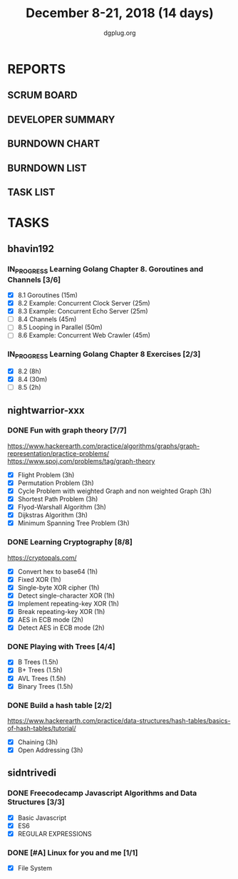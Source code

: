 #+TITLE: December 8-21, 2018 (14 days)
#+AUTHOR: dgplug.org
#+EMAIL: users@lists.dgplug.org
#+PROPERTY: Effort_ALL 0 0:05 0:10 0:30 1:00 2:00 3:00 4:00
#+COLUMNS: %35ITEM %TASKID %OWNER %3PRIORITY %TODO %5ESTIMATED{+} %3ACTUAL{+}
* REPORTS
** SCRUM BOARD
#+BEGIN: block-update-board
#+END:
** DEVELOPER SUMMARY
#+BEGIN: block-update-summary
#+END:
** BURNDOWN CHART
#+BEGIN: block-update-graph
#+END:
** BURNDOWN LIST
#+PLOT: title:"Burndown" ind:1 deps:(3 4) set:"term dumb" set:"xtics scale 0.5" set:"ytics scale 0.5" file:"burndown.plt" set:"xrange [0:17]"
#+BEGIN: block-update-burndown
#+END:
** TASK LIST
#+BEGIN: columnview :hlines 2 :maxlevel 5 :id "TASKS"
#+END:
* TASKS
  :PROPERTIES:
  :ID:       TASKS
  :SPRINTLENGTH: 14
  :SPRINTSTART: <2018-12-08 Sat>
  :wpd-bhavin192: 1.35
  :wpd-nightwarrior-xxx: 3.0
  :wpd-sidntrivedi: 0.75
  :END:
** bhavin192
*** IN_PROGRESS Learning Golang Chapter 8. Goroutines and Channels [3/6]
    :PROPERTIES:
    :ESTIMATED: 3.40
    :ACTUAL:   1.23
    :OWNER:    bhavin192
    :ID:       READ.1544292539
    :TASKID:   READ.1544292539
    :END:
    :LOGBOOK:
    CLOCK: [2018-12-18 Tue 22:45]--[2018-12-18 Tue 22:54] =>  0:09
    CLOCK: [2018-12-18 Tue 22:22]--[2018-12-18 Tue 22:37] =>  0:15
    CLOCK: [2018-12-18 Tue 22:07]--[2018-12-18 Tue 22:21] =>  0:14
    CLOCK: [2018-12-09 Sun 17:30]--[2018-12-09 Sun 17:49] =>  0:19
    CLOCK: [2018-12-09 Sun 17:13]--[2018-12-09 Sun 17:30] =>  0:17
    :END:
    - [X] 8.1 Goroutines (15m)
    - [X] 8.2 Example: Concurrent Clock Server (25m)
    - [X] 8.3 Example: Concurrent Echo Server (25m)
    - [ ] 8.4 Channels (45m)
    - [ ] 8.5 Looping in Parallel (50m)
    - [ ] 8.6 Example: Concurrent Web Crawler (45m)
*** IN_PROGRESS Learning Golang Chapter 8 Exercises [2/3]
    :PROPERTIES:
    :ESTIMATED: 10.5
    :ACTUAL:   9.35
    :OWNER:    bhavin192
    :ID:       DEV.1544292696
    :TASKID:   DEV.1544292696
    :END:
    :LOGBOOK:
    CLOCK: [2018-12-18 Tue 23:00]--[2018-12-18 Tue 23:19] =>  0:19
    CLOCK: [2018-12-18 Tue 21:11]--[2018-12-18 Tue 21:52] =>  0:41
    CLOCK: [2018-12-18 Tue 19:07]--[2018-12-18 Tue 20:02] =>  0:55
    CLOCK: [2018-12-17 Mon 21:16]--[2018-12-17 Mon 22:35] =>  1:19
    CLOCK: [2018-12-17 Mon 18:50]--[2018-12-17 Mon 19:07] =>  0:17
    CLOCK: [2018-12-12 Wed 21:48]--[2018-12-12 Wed 22:52] =>  1:04
    CLOCK: [2018-12-12 Wed 19:33]--[2018-12-12 Wed 19:56] =>  0:23
    CLOCK: [2018-12-11 Tue 21:02]--[2018-12-11 Tue 21:59] =>  0:57
    CLOCK: [2018-12-11 Tue 19:04]--[2018-12-11 Tue 19:46] =>  0:42
    CLOCK: [2018-12-10 Mon 22:59]--[2018-12-10 Mon 23:07] =>  0:08
    CLOCK: [2018-12-10 Mon 22:09]--[2018-12-10 Mon 22:53] =>  0:44
    CLOCK: [2018-12-10 Mon 20:16]--[2018-12-10 Mon 20:33] =>  0:17
    CLOCK: [2018-12-09 Sun 19:31]--[2018-12-09 Sun 20:12] =>  0:41
    CLOCK: [2018-12-09 Sun 18:32]--[2018-12-09 Sun 19:13] =>  0:41
    CLOCK: [2018-12-09 Sun 17:57]--[2018-12-09 Sun 18:10] =>  0:13
    :END:
    - [X] 8.2 (8h)
    - [X] 8.4 (30m)
    - [ ] 8.5 (2h)
** nightwarrior-xxx
*** DONE Fun with graph theory [7/7] 
    :PROPERTIES:
    :ESTIMATED: 21
    :ACTUAL:   7.23
    :OWNER:    nightwarrior-xxx
    :ID:       READ.1542000533
    :TASKID:   READ.1542000533
    :END:
    :LOGBOOK:
    CLOCK: [2018-12-17 Mon 16:08]--[2018-12-17 Mon 16:16] =>  0:08
    CLOCK: [2018-12-17 Mon 15:26]--[2018-12-17 Mon 15:52] =>  0:26
    CLOCK: [2018-12-17 Mon 14:26]--[2018-12-17 Mon 15:26] =>  1:00
    CLOCK: [2018-12-14 Fri 23:58]--[2018-12-15 Sat 00:29] =>  0:31
    CLOCK: [2018-12-14 Fri 22:51]--[2018-12-14 Fri 23:58] =>  1:07
    CLOCK: [2018-12-14 Fri 13:59]--[2018-12-14 Fri 14:37] =>  0:38
    CLOCK: [2018-12-14 Fri 13:18]--[2018-12-14 Fri 13:59] =>  0:41
    CLOCK: [2018-12-13 Thu 21:01]--[2018-12-13 Thu 21:28] =>  0:27
    CLOCK: [2018-12-13 Thu 20:16]--[2018-12-13 Thu 20:19] =>  0:03
    CLOCK: [2018-12-13 Thu 19:48]--[2018-12-13 Thu 19:58] =>  0:10
    CLOCK: [2018-12-09 Sun 08:21]--[2018-12-09 Sun 08:44] =>  0:23
    CLOCK: [2018-12-09 Sun 05:40]--[2018-12-09 Sun 07:20] =>  1:40
    :END:
    [[https://www.hackerearth.com/practice/algorithms/graphs/graph-representation/practice-problems/]]
    https://www.spoj.com/problems/tag/graph-theory
    - [X] Flight Problem                                           (3h)
    - [X] Permutation Problem                                      (3h)
    - [X] Cycle Problem with weighted Graph and non weighted Graph (3h)
    - [X] Shortest Path Problem                                    (3h)
    - [X] Flyod-Warshall Algorithm                                 (3h)
    - [X] Dijkstras Algorithm                                      (3h)
    - [X] Minimum Spanning Tree Problem                            (3h)
*** DONE Learning Cryptography [8/8]
    :PROPERTIES:
    :ESTIMATED: 10
    :ACTUAL:   5.83
    :OWNER: nightwarrior-xxx
    :ID: READ.1542000612
    :TASKID: READ.1542000612
    :END:
    :LOGBOOK:
    CLOCK: [2018-12-21 Fri 22:26]--[2018-12-22 Sat 00:02] =>  1:36
    CLOCK: [2018-12-21 Fri 21:36]--[2018-12-21 Fri 22:26] =>  0:50
    CLOCK: [2018-12-21 Fri 20:39]--[2018-12-21 Fri 21:23] =>  0:44
    CLOCK: [2018-12-20 Thu 12:19]--[2018-12-20 Thu 13:30] =>  1:11
    CLOCK: [2018-12-20 Thu 06:30]--[2018-12-20 Thu 07:59] =>  1:29
    :END:
    [[https://cryptopals.com/]]
    - [X] Convert hex to base64       (1h)
    - [X] Fixed XOR                   (1h)
    - [X] Single-byte XOR cipher      (1h)
    - [X] Detect single-character XOR (1h)
    - [X] Implement repeating-key XOR (1h)
    - [X] Break repeating-key XOR     (1h)
    - [X] AES in ECB mode             (2h)
    - [X] Detect AES in ECB mode      (2h)
*** DONE Playing with Trees [4/4]
    :PROPERTIES:
    :ESTIMATED: 6
    :ACTUAL:   1.18
    :OWNER: nightwarrior-xxx
    :ID: READ.1544250971
    :TASKID: READ.1544250971
    :END:
    :LOGBOOK:
    CLOCK: [2018-12-21 Fri 19:42]--[2018-12-21 Fri 20:33] =>  0:51
    CLOCK: [2018-12-17 Mon 18:37]--[2018-12-17 Mon 18:57] =>  0:20
    :END:
    - [X] B Trees                    (1.5h)
    - [X] B+ Trees                   (1.5h)
    - [X] AVL Trees                  (1.5h)
    - [X] Binary Trees               (1.5h)
*** DONE Build a hash table [2/2]
    :PROPERTIES:
    :ESTIMATED: 6
    :ACTUAL:   2.20
    :OWNER: nightwarrior-xxx
    :ID: READ.1544251043
    :TASKID: READ.1544251043
    :END:
    :LOGBOOK:
    CLOCK: [2018-12-08 Sat 17:52]--[2018-12-08 Sat 18:19] =>  0:27
    CLOCK: [2018-12-08 Sat 15:51]--[2018-12-08 Sat 16:41] =>  0:50
    CLOCK: [2018-12-08 Sat 15:03]--[2018-12-08 Sat 15:51] =>  0:48
    CLOCK: [2018-12-08 Sat 13:24]--[2018-12-08 Sat 13:31] =>  0:07
    :END:
    https://www.hackerearth.com/practice/data-structures/hash-tables/basics-of-hash-tables/tutorial/
    - [X] Chaining                    (3h)
    - [X] Open Addressing             (3h)
** sidntrivedi
*** DONE Freecodecamp Javascript Algorithms and Data Structures [3/3]
    :PROPERTIES:
    :ESTIMATED: 2.5
    :ACTUAL:   4.02
    :OWNER:    sidntrivedi012
    :ID:       DEV.1538995712
    :TASKID:   DEV.1538995712
    :END:
    :LOGBOOK:
    CLOCK: [2018-12-20 Thu 15:16]--[2018-12-20 Thu 16:04] =>  0:48
    CLOCK: [2018-12-17 Mon 19:25]--[2018-12-17 Mon 19:26] =>  0:01
    CLOCK: [2018-12-15 Sat 11:25]--[2018-12-15 Sat 11:59] =>  0:34
    CLOCK: [2018-12-08 Sat 17:20]--[2018-12-08 Sat 18:07] =>  0:47
    CLOCK: [2018-12-08 Sat 16:35]--[2018-12-08 Sat 17:05] =>  0:30
    CLOCK: [2018-12-08 Sat 15:09]--[2018-12-08 Sat 15:59] =>  0:50
    CLOCK: [2018-12-08 Sat 12:58]--[2018-12-08 Sat 13:29] =>  0:31
    :END:
    - [X] Basic Javascript
    - [X] ES6
    - [X] REGULAR EXPRESSIONS
*** DONE [#A] Linux for you and me [1/1]     
    :PROPERTIES:
    :ESTIMATED: 4
    :ACTUAL:   2.07
    :OWNER: sidntrivedi012
    :ID: READ.1538996950
    :TASKID: READ.1538996950
    :END:
    :LOGBOOK:
    CLOCK: [2018-12-21 Fri 21:39]--[2018-12-21 Fri 21:40] =>  0:01
    CLOCK: [2018-12-21 Fri 21:24]--[2018-12-21 Fri 21:24] =>  0:00
    CLOCK: [2018-12-21 Fri 20:33]--[2018-12-21 Fri 21:23] =>  0:50
    CLOCK: [2018-12-21 Fri 19:52]--[2018-12-21 Fri 20:13] =>  0:21
    CLOCK: [2018-12-21 Fri 19:36]--[2018-12-21 Fri 19:51] =>  0:15
    CLOCK: [2018-12-21 Fri 19:06]--[2018-12-21 Fri 19:33] =>  0:27
    CLOCK: [2018-12-21 Fri 18:56]--[2018-12-21 Fri 19:06] =>  0:10
    :END:      
    - [X] File System

